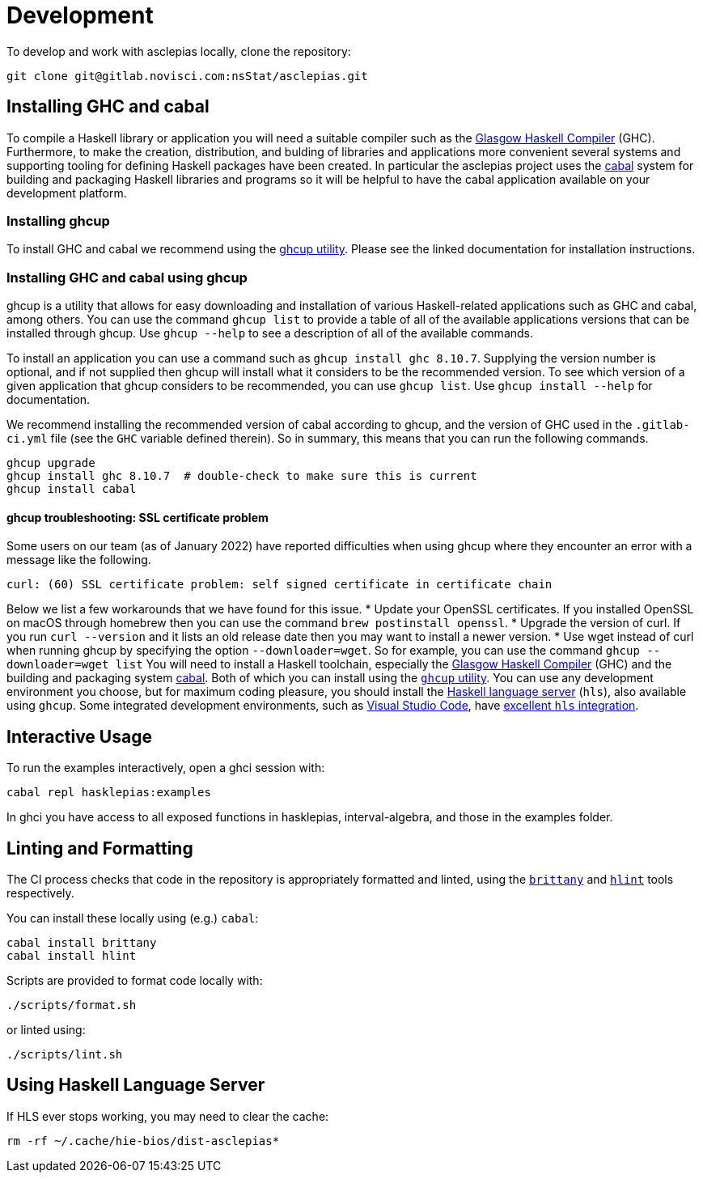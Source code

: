 = Development

To develop and work with asclepias locally, clone the repository:

----
git clone git@gitlab.novisci.com:nsStat/asclepias.git
----

== Installing GHC and cabal

To compile a Haskell library or application you will need a suitable compiler such as the https://www.haskell.org/ghc/[Glasgow Haskell Compiler] (GHC). Furthermore, to make the creation, distribution, and bulding of libraries and applications more convenient several systems and supporting tooling for defining Haskell packages have been created. In particular the asclepias project uses the https://www.haskell.org/cabal[cabal] system for building and packaging Haskell libraries and programs so it will be helpful to have the cabal application available on your development platform.

=== Installing ghcup

To install GHC and cabal we recommend using the https://www.haskell.org/ghcup[ghcup utility]. Please see the linked documentation for installation instructions.

=== Installing GHC and cabal using ghcup

ghcup is a utility that allows for easy downloading and installation of various Haskell-related applications such as GHC and cabal, among others. You can use the command `ghcup list` to provide a table of all of the available applications versions that can be installed through ghcup. Use `ghcup --help` to see a description of all of the available commands.

To install an application you can use a command such as `ghcup install ghc 8.10.7`. Supplying the version number is optional, and if not supplied then ghcup will install what it considers to be the recommended version. To see which version of a given application that ghcup considers to be recommended, you can use `ghcup list`. Use `ghcup install --help` for documentation.

We recommend installing the recommended version of cabal according to ghcup, and the version of GHC used in the `.gitlab-ci.yml` file (see the `GHC` variable defined therein). So in summary, this means that you can run the following commands.
[source,shell]
----
ghcup upgrade
ghcup install ghc 8.10.7  # double-check to make sure this is current
ghcup install cabal
----

==== ghcup troubleshooting: SSL certificate problem

Some users on our team (as of January 2022) have reported difficulties when using ghcup where they encounter an error with a message like the following.
[literal]
curl: (60) SSL certificate problem: self signed certificate in certificate chain

Below we list a few workarounds that we have found for this issue.
* Update your OpenSSL certificates. If you installed OpenSSL on macOS through homebrew then you can use the command `brew postinstall openssl`.
* Upgrade the version of curl. If you run `curl --version` and it lists an old release date then you may want to install a newer version.
* Use wget instead of curl when running ghcup by specifying the option `--downloader=wget`. So for example, you can use the command `ghcup --downloader=wget list`
You will need to install a Haskell toolchain, especially the https://www.haskell.org/ghc/[Glasgow Haskell Compiler] (GHC) and the building and packaging system https://www.haskell.org/cabal[cabal]. Both of which you can install using the https://www.haskell.org/ghcup[`ghcup` utility]. You can use any development environment you choose, but for maximum coding pleasure,
you should install the https://github.com/haskell/haskell-language-server[Haskell language server] (`hls`), also available using `ghcup`. Some integrated development
environments, such as https://code.visualstudio.com[Visual Studio Code], have 
https://marketplace.visualstudio.com/items?itemName=haskell.haskell[excellent `hls` integration].

== Interactive Usage

To run the examples interactively, open a ghci session with:

[source,shell]
----
cabal repl hasklepias:examples 
----

In ghci you have access to all exposed functions in hasklepias, interval-algebra, and those in the examples folder.


== Linting and Formatting

The CI process checks that code in the repository is appropriately formatted and linted, using the https://hackage.haskell.org/package/brittany[`brittany`] and  https://github.com/ndmitchell/hlint[`hlint`] tools respectively. 

You can install these locally using (e.g.) `cabal`:

[source,shell]
----
cabal install brittany
cabal install hlint
----

Scripts are provided to format code locally with:

[source,shell]
----
./scripts/format.sh
----

or linted using: 

[source,shell]
----
./scripts/lint.sh
----

== Using Haskell Language Server

If HLS ever stops working, you may need to clear the cache:

[source,shell]
----
rm -rf ~/.cache/hie-bios/dist-asclepias*
----